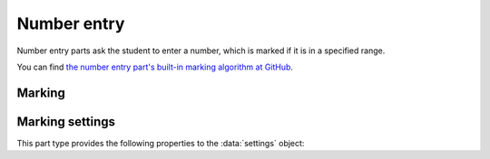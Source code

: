 .. _number-entry:

Number entry
^^^^^^^^^^^^

Number entry parts ask the student to enter a number, which is marked if it is in a specified range.
    
You can find `the number entry part's built-in marking algorithm at GitHub <https://github.com/numbas/Numbas/blob/master/marking_scripts/numberentry.jme>`_.

Marking
#######

.. glossary::
    Minimum accepted value
        The smallest value accepted as correct.

    Maximum accepted value
        The largest value accepted as correct.

    Precision restriction
        You can insist that the student gives their answer to a particular number of decimal places or significant figures. 
        For example, if you want the answer to be given to 3 decimal places, :math:`3.1` will fail this restriction, while :math:`3.100` will pass. 

        The minimum and maximum answer are both rounded off to the same precision as the student used, or the required precision - whichever is greater. 
        If the student's answer is between the rounded-off minimum and maximum, then it is marked correct.
        Finally, if the student's answer is not given to the required precision, the penalty is applied.

        If the precision doesn't matter, select :guilabel:`None`.

    Allow the student to enter a fraction?
        This option is only available when no precision restriction is applied, since they apply to decimal numbers. 
        If this is ticked, the student can enter a ratio of two whole numbers, e.g. ``-3/8``, as their answer.

    Must the fraction be reduced?
        This option only applies when "Allow the student to enter a fraction" is ticked. 
        If this is ticked, the student must enter their fractional answer reduced to lowest terms. 
        For example, consider a part whose correct answer is :math:`5/4`. 
        If this is ticked, ``10/8`` will be marked as incorrect.

    Show fraction input hint?
        If this is ticked and :term:`Must the fraction be reduced?` is ticked, then text explaining that the student must reduce their fraction to lowest terms is shown next to the input box.

    Display the correct answer as a fraction?
        This option is only available when no precision restriction is applied. 
        If this is ticked, the correct answer to the part will be rendered as a fraction of two whole numbers instead of a decimal. 
        For example, if the answer is :math:`0.5`, it will be displayed as ``1/2`` instead of ``0.5``.

    Require trailing zeros?
        This option only applies when a precision restriction is selected. 
        If this is ticked, the student must add zeros to the end of their answer (when appropriate) to make it represent the correct precision. 
        For example, consider a part whose correct answer is :math:`1.4`, and you want the student's answer to be correct to three decimal places. 
        If "Require trailing zeros?" is ticked, only the answer :math:`1.400` will be marked correct. 
        If it is not ticked, any of :math:`1.4`, :math:`1.40` or :math:`1.400` will be marked as correct. 
        If *too many* zeros are used, e.g. :math:`1.4000`, the answer is marked as incorrect.

    Partial credit for wrong precision
        This option only applies when a precision restriction is selected. 
        If the student does not give their answer to the required precision, they only get this much of the available credit for the part.

    Message if wrong precision
        This option only applies when a precision restriction is selected. 
        If the student does not give their answer to the required precision, they are given this feedback message.
        
    Show precision restriction hint?
        If this is ticked, then some text describing the rounding the student must perform is shown next to the input box. 
        For example, "round your answer to 3 decimal places".

    Allowed notation
        The styles of number notation that the student can use to enter their answer.
        There are different ways of writing numbers, based on culture and context.
        Tick an option to allow the student to use that style in their answer.
        Note that some styles conflict with each other: for example, ``1.234`` is a number between 1 and 2 in English, while it's the integer 1234 in French. 
        The student's answer will be interpreted using the first allowed style for which it is a valid representation of a number.
        See :ref:`number-notation` for more on styles of notation.

    Correct answer style
        The style of number notation to use when displaying the student's answer.


Marking settings
################

This part type provides the following properties to the :data:`settings` object:

.. data:: minvalue

    :term:`Minimum accepted value`, as a :data:`number`.

.. data:: maxvalue

    :term:`Maximum accepted value`, as a :data:`number`.

.. data:: correctAnswerFraction

    :term:`Display the correct answer as a fraction?`

.. data:: allowFractions
    :noindex:

    :term:`Allow the student to enter a fraction?`

.. data:: mustBeReduced

    :term:`Must the fraction be reduced?`

.. data:: mustBeReducedPC

    The proportion of credit to award if the student's answer is a non-reduced fraction.

.. data:: notationStyles

    A :data:`list` of the styles of notation to allow, other than ``<digits>.<digits>``.
    See :ref:`number-notation`.

.. data:: displayAnswer
    :noindex:

    A representative correct answer to display, as a :data:`number`.

.. data:: precisionType

    The type of precision restriction to apply, as set by :term:`Precision restriction`.
    One of ``"none"``, ``"dp"``, or ``"sigfig"``.

.. data:: strictPrecision

    :term:`Require trailing zeros?`

.. data:: precision

    The number of decimal places or significant figures to require.

.. data:: precisionPC

    The proportion of credit to award if the student's answer is not given to the required precision.

.. data:: precisionMessage

    A message to display in the marking feedback if the student's answer was not given to the required precision.
